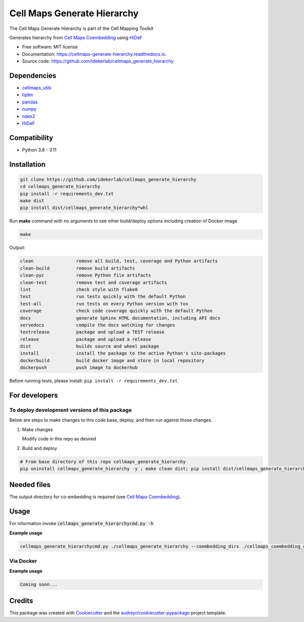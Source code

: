 =============================
Cell Maps Generate Hierarchy
=============================
The Cell Maps Generate Hierarchy is part of the Cell Mapping Toolkit

.. image:: https://img.shields.io/pypi/v/cellmaps_generate_hierarchy.svg
        :target: https://pypi.python.org/pypi/cellmaps_generate_hierarchy

.. image:: https://app.travis-ci.com/idekerlab/cellmaps_generate_hierarchy.svg?branch=main
        :target: https://app.travis-ci.com/github/idekerlab/cellmaps_generate_hierarchy

.. image:: https://readthedocs.org/projects/cellmaps-generate-hierarchy/badge/?version=latest
        :target: https://cellmaps-generate-hierarchy.readthedocs.io/en/latest/?badge=latest
        :alt: Documentation Status

Generates hierarchy from `Cell Maps Coembedding <https://cellmaps-coembedding.readthedocs.io/>`__ using `HiDeF <https://github.com/fanzheng10/HiDeF/>`__

* Free software: MIT license
* Documentation: https://cellmaps-generate-hierarchy.readthedocs.io.
* Source code: https://github.com/idekerlab/cellmaps_generate_hierarchy

Dependencies
------------

* `cellmaps_utils <https://pypi.org/project/cellmaps-utils>`__
* `tqdm <https://pypi.org/project/tqdm>`__
* `pandas <https://pypi.org/project/pandas>`__
* `numpy <https://pypi.org/project/numpy>`__
* `ndex2 <https://pypi.org/project/ndex2>`__
* `HiDeF <https://pypi.org/project/hidef>`__

Compatibility
-------------

* Python 3.8 - 3.11

Installation
------------

.. code-block::

   git clone https://github.com/idekerlab/cellmaps_generate_hierarchy
   cd cellmaps_generate_hierarchy
   pip install -r requirements_dev.txt
   make dist
   pip install dist/cellmaps_generate_hierarchy*whl


Run **make** command with no arguments to see other build/deploy options including creation of Docker image

.. code-block::

   make

Output:

.. code-block::

   clean                remove all build, test, coverage and Python artifacts
   clean-build          remove build artifacts
   clean-pyc            remove Python file artifacts
   clean-test           remove test and coverage artifacts
   lint                 check style with flake8
   test                 run tests quickly with the default Python
   test-all             run tests on every Python version with tox
   coverage             check code coverage quickly with the default Python
   docs                 generate Sphinx HTML documentation, including API docs
   servedocs            compile the docs watching for changes
   testrelease          package and upload a TEST release
   release              package and upload a release
   dist                 builds source and wheel package
   install              install the package to the active Python's site-packages
   dockerbuild          build docker image and store in local repository
   dockerpush           push image to dockerhub

Before running tests, please install: ``pip install -r requirements_dev.txt``.

For developers
-------------------------------------------

To deploy development versions of this package
~~~~~~~~~~~~~~~~~~~~~~~~~~~~~~~~~~~~~~~~~~~~~~~~~~

Below are steps to make changes to this code base, deploy, and then run
against those changes.

#. Make changes

   Modify code in this repo as desired

#. Build and deploy

.. code-block::

    # From base directory of this repo cellmaps_generate_hierarchy
    pip uninstall cellmaps_generate_hierarchy -y ; make clean dist; pip install dist/cellmaps_generate_hierarchy*whl



Needed files
------------

The output directory for co-embedding is required (see `Cell Maps Coembedding <https://github.com/idekerlab/cellmaps_coembedding/>`__).

Usage
-----

For information invoke :code:`cellmaps_generate_hierarchycmd.py -h`

**Example usage**

.. code-block::

   cellmaps_generate_hierarchycmd.py ./cellmaps_generate_hierarchy --coembedding_dirs ./cellmaps_coembedding_outdir

Via Docker
~~~~~~~~~~~~~~~~~~~~~~

**Example usage**


.. code-block::

   Coming soon...

Credits
-------

This package was created with Cookiecutter_ and the `audreyr/cookiecutter-pypackage`_ project template.

.. _Cookiecutter: https://github.com/audreyr/cookiecutter
.. _`audreyr/cookiecutter-pypackage`: https://github.com/audreyr/cookiecutter-pypackage
.. _NDEx: http://www.ndexbio.org
